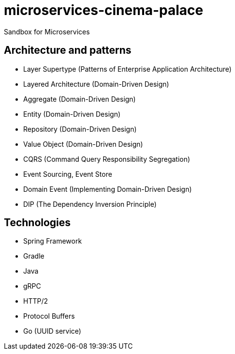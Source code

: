 # microservices-cinema-palace
Sandbox for Microservices

## Architecture and patterns
- Layer Supertype (Patterns of Enterprise Application Architecture)
- Layered Architecture (Domain-Driven Design)
- Aggregate (Domain-Driven Design)
- Entity (Domain-Driven Design)
- Repository (Domain-Driven Design)
- Value Object (Domain-Driven Design)
- CQRS (Command Query Responsibility Segregation)
- Event Sourcing, Event Store
- Domain Event (Implementing Domain-Driven Design)
- DIP (The Dependency Inversion Principle)

## Technologies
- Spring Framework
- Gradle
- Java
- gRPC
  - HTTP/2
  - Protocol Buffers
- Go (UUID service)
